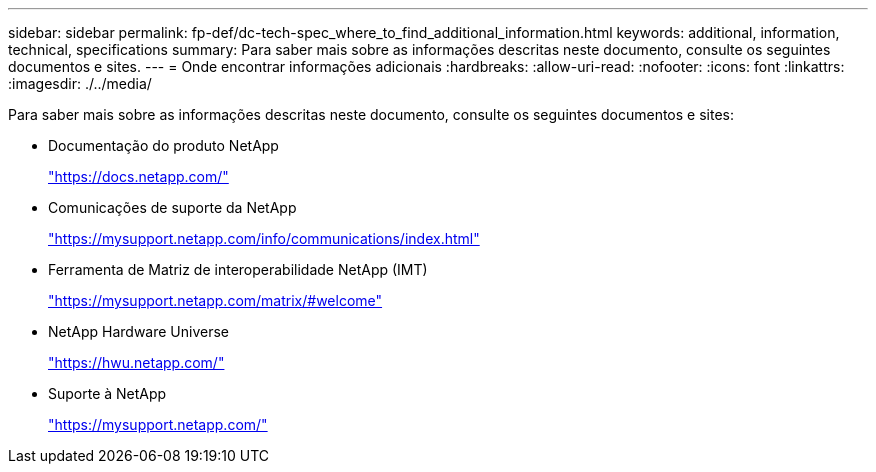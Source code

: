 ---
sidebar: sidebar 
permalink: fp-def/dc-tech-spec_where_to_find_additional_information.html 
keywords: additional, information, technical, specifications 
summary: Para saber mais sobre as informações descritas neste documento, consulte os seguintes documentos e sites. 
---
= Onde encontrar informações adicionais
:hardbreaks:
:allow-uri-read: 
:nofooter: 
:icons: font
:linkattrs: 
:imagesdir: ./../media/


[role="lead"]
Para saber mais sobre as informações descritas neste documento, consulte os seguintes documentos e sites:

* Documentação do produto NetApp
+
https://docs.netapp.com/["https://docs.netapp.com/"^]

* Comunicações de suporte da NetApp
+
https://mysupport.netapp.com/info/communications/index.html["https://mysupport.netapp.com/info/communications/index.html"^]

* Ferramenta de Matriz de interoperabilidade NetApp (IMT)
+
https://mysupport.netapp.com/matrix/["https://mysupport.netapp.com/matrix/#welcome"^]

* NetApp Hardware Universe
+
https://hwu.netapp.com/["https://hwu.netapp.com/"^]

* Suporte à NetApp
+
https://mysupport.netapp.com/["https://mysupport.netapp.com/"^]


